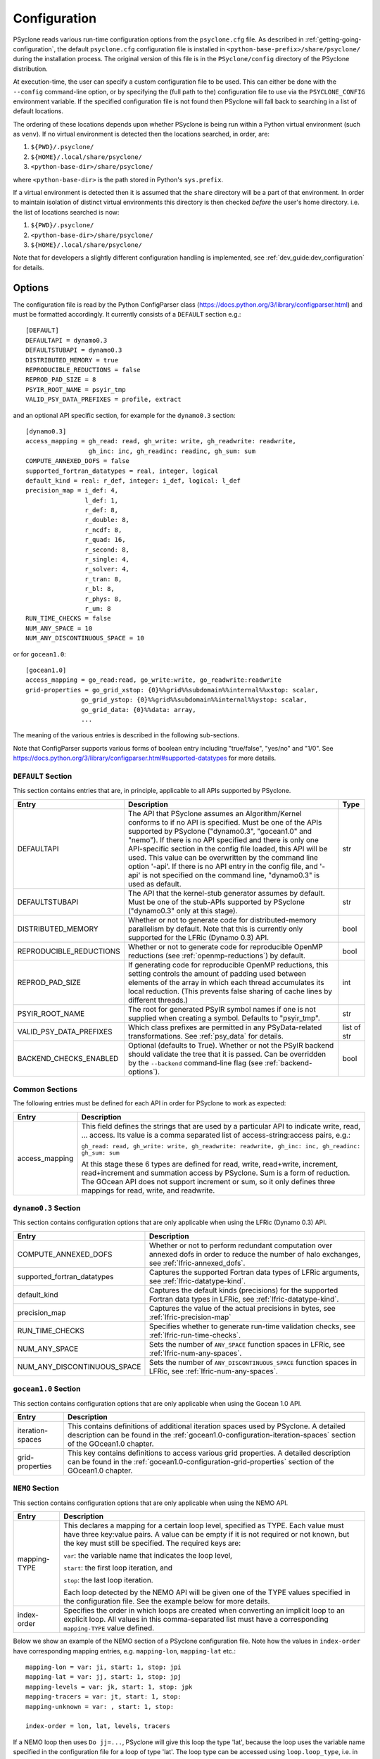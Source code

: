 .. -----------------------------------------------------------------------------
.. BSD 3-Clause License
..
.. Copyright (c) 2018-2024, Science and Technology Facilities Council
.. All rights reserved.
..
.. Redistribution and use in source and binary forms, with or without
.. modification, are permitted provided that the following conditions are met:
..
.. * Redistributions of source code must retain the above copyright notice, this
..   list of conditions and the following disclaimer.
..
.. * Redistributions in binary form must reproduce the above copyright notice,
..   this list of conditions and the following disclaimer in the documentation
..   and/or other materials provided with the distribution.
..
.. * Neither the name of the copyright holder nor the names of its
..   contributors may be used to endorse or promote products derived from
..   this software without specific prior written permission.
..
.. THIS SOFTWARE IS PROVIDED BY THE COPYRIGHT HOLDERS AND CONTRIBUTORS
.. "AS IS" AND ANY EXPRESS OR IMPLIED WARRANTIES, INCLUDING, BUT NOT
.. LIMITED TO, THE IMPLIED WARRANTIES OF MERCHANTABILITY AND FITNESS
.. FOR A PARTICULAR PURPOSE ARE DISCLAIMED. IN NO EVENT SHALL THE
.. COPYRIGHT HOLDER OR CONTRIBUTORS BE LIABLE FOR ANY DIRECT, INDIRECT,
.. INCIDENTAL, SPECIAL, EXEMPLARY, OR CONSEQUENTIAL DAMAGES (INCLUDING,
.. BUT NOT LIMITED TO, PROCUREMENT OF SUBSTITUTE GOODS OR SERVICES;
.. LOSS OF USE, DATA, OR PROFITS; OR BUSINESS INTERRUPTION) HOWEVER
.. CAUSED AND ON ANY THEORY OF LIABILITY, WHETHER IN CONTRACT, STRICT
.. LIABILITY, OR TORT (INCLUDING NEGLIGENCE OR OTHERWISE) ARISING IN
.. ANY WAY OUT OF THE USE OF THIS SOFTWARE, EVEN IF ADVISED OF THE
.. POSSIBILITY OF SUCH DAMAGE.
.. -----------------------------------------------------------------------------
.. Written by R. W. Ford, A. R. Porter and S. Siso, STFC Daresbury Lab
.. Modified by: J. Henrichs, Bureau of Meteorology,
..              I. Kavcic, Met Office

.. _configuration:

Configuration
=============

PSyclone reads various run-time configuration options from
the ``psyclone.cfg`` file. As described in
:ref:`getting-going-configuration`, the default ``psyclone.cfg``
configuration file is installed in ``<python-base-prefix>/share/psyclone/``
during the installation process. The original version of this file
is in the ``PSyclone/config`` directory of the PSyclone
distribution.

At execution-time, the user can specify a custom configuration file to
be used. This can either be done with the ``--config`` command-line
option, or by specifying the (full path to the) configuration file
to use via the ``PSYCLONE_CONFIG`` environment variable. If the specified
configuration file is not found then PSyclone will fall back to
searching in a list of default locations.

The ordering of these
locations depends upon whether PSyclone is being run within a Python
virtual environment (such as ``venv``). If no virtual environment is
detected then the locations searched, in order, are:

1. ``${PWD}/.psyclone/``
2. ``${HOME}/.local/share/psyclone/``
3. ``<python-base-dir>/share/psyclone/``

where ``<python-base-dir>`` is the path stored in Python's ``sys.prefix``.

If a virtual environment is detected then it is assumed that the
``share`` directory will be a part of that environment. In order to
maintain isolation of distinct virtual environments this directory is
then checked *before* the user's home directory. i.e. the list of
locations searched is now:

1. ``${PWD}/.psyclone/``
2. ``<python-base-dir>/share/psyclone/``
3. ``${HOME}/.local/share/psyclone/``

Note that for developers a slightly different configuration handling
is implemented, see :ref:`dev_guide:dev_configuration` for details.

Options
-------

The configuration file is read by the Python ConfigParser class
(https://docs.python.org/3/library/configparser.html) and must be
formatted accordingly. It currently consists of a ``DEFAULT``
section e.g.:
::

    [DEFAULT]
    DEFAULTAPI = dynamo0.3
    DEFAULTSTUBAPI = dynamo0.3
    DISTRIBUTED_MEMORY = true
    REPRODUCIBLE_REDUCTIONS = false
    REPROD_PAD_SIZE = 8
    PSYIR_ROOT_NAME = psyir_tmp
    VALID_PSY_DATA_PREFIXES = profile, extract

and an optional API specific section, for example for the
``dynamo0.3`` section:
::

   [dynamo0.3]
   access_mapping = gh_read: read, gh_write: write, gh_readwrite: readwrite,
                    gh_inc: inc, gh_readinc: readinc, gh_sum: sum
   COMPUTE_ANNEXED_DOFS = false
   supported_fortran_datatypes = real, integer, logical
   default_kind = real: r_def, integer: i_def, logical: l_def
   precision_map = i_def: 4,
                   l_def: 1,
                   r_def: 8,
                   r_double: 8,
                   r_ncdf: 8,
                   r_quad: 16,
                   r_second: 8,
                   r_single: 4,
                   r_solver: 4,
                   r_tran: 8,
                   r_bl: 8,
                   r_phys: 8,
                   r_um: 8
   RUN_TIME_CHECKS = false
   NUM_ANY_SPACE = 10
   NUM_ANY_DISCONTINUOUS_SPACE = 10

or for ``gocean1.0``:
::

   [gocean1.0]
   access_mapping = go_read:read, go_write:write, go_readwrite:readwrite
   grid-properties = go_grid_xstop: {0}%%grid%%subdomain%%internal%%xstop: scalar,
                  go_grid_ystop: {0}%%grid%%subdomain%%internal%%ystop: scalar,
                  go_grid_data: {0}%%data: array,
                  ...

The meaning of the various entries is described in the following sub-sections.

Note that ConfigParser supports various forms of boolean entry
including "true/false", "yes/no" and "1/0". See
https://docs.python.org/3/library/configparser.html#supported-datatypes
for more details.

.. _config-default-section:

``DEFAULT`` Section
^^^^^^^^^^^^^^^^^^^

This section contains entries that are, in principle, applicable to all APIs
supported by PSyclone.

.. tabularcolumns:: |l|L|l|

======================= ======================================================= ===========
Entry                   Description                                             Type
======================= ======================================================= ===========
DEFAULTAPI              The API that PSyclone assumes an Algorithm/Kernel       str
                        conforms to if no API is specified. Must be one of the
                        APIs supported by PSyclone ("dynamo0.3", "gocean1.0"
                        and "nemo"). If there is no
                        API specified and there is only one API-specific
                        section in the config file loaded, this API will be
                        used. This value can be overwritten by the command
                        line option '-api'. If there is no API entry in the
                        config file, and '-api' is not specified on the 
                        command line, "dynamo0.3" is used as default.
DEFAULTSTUBAPI          The API that the kernel-stub generator assumes by       str
                        default. Must be one of the stub-APIs supported by
                        PSyclone ("dynamo0.3" only at this stage).
DISTRIBUTED_MEMORY      Whether or not to generate code for distributed-memory  bool
                        parallelism by default.  Note that this is currently
                        only supported for the LFRic (Dynamo 0.3) API.
REPRODUCIBLE_REDUCTIONS Whether or not to generate code for reproducible OpenMP bool
                        reductions (see :ref:`openmp-reductions`) by default.
REPROD_PAD_SIZE         If generating code for reproducible OpenMP reductions,  int
                        this setting controls the amount of padding used
                        between elements of the array in which each thread
                        accumulates its local reduction. (This prevents false
                        sharing of cache lines by different threads.)
PSYIR_ROOT_NAME         The root for generated PSyIR symbol names if one is not str
                        supplied when creating a symbol. Defaults to
                        "psyir_tmp".
VALID_PSY_DATA_PREFIXES Which class prefixes are permitted in any               list of str
                        PSyData-related transformations. See :ref:`psy_data`
                        for details.
BACKEND_CHECKS_ENABLED  Optional (defaults to True). Whether or not the PSyIR   bool
                        backend should validate the tree that it is passed.
                        Can be overridden by the ``--backend`` command-line
                        flag (see :ref:`backend-options`).
======================= ======================================================= ===========

Common Sections
^^^^^^^^^^^^^^^

The following entries must be defined for each API in order for PSyclone to
work as expected:

.. tabularcolumns:: |l|L|

======================= =======================================================
Entry                   Description
======================= =======================================================
access_mapping          This field defines the strings that are used by a
                        particular API to indicate write, read, ... access. Its
                        value is a comma separated list of access-string:access
                        pairs, e.g.:

                        ``gh_read: read, gh_write: write, gh_readwrite: readwrite,
                        gh_inc: inc, gh_readinc: gh_sum: sum``

                        At this stage these 6 types are defined for
                        read, write, read+write, increment,
                        read+increment and summation access by
                        PSyclone. Sum is a form of reduction. The
                        GOcean API does not support increment or sum,
                        so it only defines three mappings for read,
                        write, and readwrite.
======================= =======================================================


``dynamo0.3`` Section
^^^^^^^^^^^^^^^^^^^^^

This section contains configuration options that are only applicable when
using the LFRic (Dynamo 0.3) API.

.. tabularcolumns:: |l|L|

=========================== ===================================================
Entry                       Description
=========================== ===================================================
COMPUTE_ANNEXED_DOFS        Whether or not to perform redundant computation
                            over annexed dofs in order to reduce the number of
                            halo exchanges, see :ref:`lfric-annexed_dofs`.

supported_fortran_datatypes Captures the supported Fortran data types of LFRic
                            arguments, see :ref:`lfric-datatype-kind`.

default_kind                Captures the default kinds (precisions) for the
                            supported Fortran data types in LFRic, see
                            :ref:`lfric-datatype-kind`.

precision_map               Captures the value of the actual precisions in
                            bytes, see :ref:`lfric-precision-map`
                            
RUN_TIME_CHECKS             Specifies whether to generate run-time validation
                            checks, see :ref:`lfric-run-time-checks`.

NUM_ANY_SPACE               Sets the number of ``ANY_SPACE`` function spaces
                            in LFRic, see :ref:`lfric-num-any-spaces`.

NUM_ANY_DISCONTINUOUS_SPACE Sets the number of ``ANY_DISCONTINUOUS_SPACE``
                            function spaces in LFRic, see
                            :ref:`lfric-num-any-spaces`.
=========================== ===================================================

``gocean1.0`` Section
^^^^^^^^^^^^^^^^^^^^^
This section contains configuration options that are only applicable when
using the Gocean 1.0 API.

.. tabularcolumns:: |l|L|

======================= =======================================================
Entry                   Description
======================= =======================================================
iteration-spaces        This contains definitions of additional iteration spaces
                        used by PSyclone. A detailed description can be found
                        in the :ref:`gocean1.0-configuration-iteration-spaces`
                        section of the GOcean1.0 chapter.

grid-properties         This key contains definitions to access various grid
                        properties. A detailed description can be found
                        in the :ref:`gocean1.0-configuration-grid-properties`
                        section of the GOcean1.0 chapter.
======================= =======================================================

``NEMO`` Section
^^^^^^^^^^^^^^^^^^^^^
This section contains configuration options that are only applicable when
using the NEMO API.

.. tabularcolumns:: |l|L|

======================= =======================================================
Entry                   Description
======================= =======================================================
mapping-TYPE            This declares a mapping for a certain loop level,
                        specified as TYPE. Each value must have three key:value
                        pairs. A value can be empty if it is not required or
                        not known, but the key must still be specified. 
                        The required keys are:

                        ``var``: the variable name that indicates
                        the loop level,

                        ``start``: the first loop iteration, and

                        ``stop``: the last loop iteration.

                        Each loop detected by the NEMO API will be given one of
                        the TYPE values specified in the configuration file.
                        See the example below for more details.

index-order             Specifies the order in which loops are created when
                        converting an implicit loop to an explicit loop.
                        All values in this comma-separated list must have a
                        corresponding ``mapping-TYPE`` value defined.
======================= =======================================================

Below we show an example of the NEMO section of a PSyclone configuration file.
Note how the values in ``index-order`` have corresponding mapping entries, e.g.
``mapping-lon``, ``mapping-lat`` etc.::

    mapping-lon = var: ji, start: 1, stop: jpi
    mapping-lat = var: jj, start: 1, stop: jpj
    mapping-levels = var: jk, start: 1, stop: jpk
    mapping-tracers = var: jt, start: 1, stop:
    mapping-unknown = var: , start: 1, stop:

    index-order = lon, lat, levels, tracers

If a NEMO loop then uses ``Do jj=...``, PSyclone will give this loop the type
'lat', because the loop uses the variable name specified in the configuration file
for a loop of type 'lat'.
The loop type can be accessed using ``loop.loop_type``, i.e. in this example
it will be ``loop.loop_type == 'lat'``.

The entry ``mapping-unknown`` has an empty value for the key 'var'. This means
that the type 'unknown'  will be used for any loop that can not be mapped
using any of the other variable names in the configuration file.
